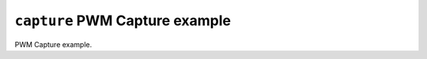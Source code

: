 ===============================
``capture`` PWM Capture example
===============================

PWM Capture example.
